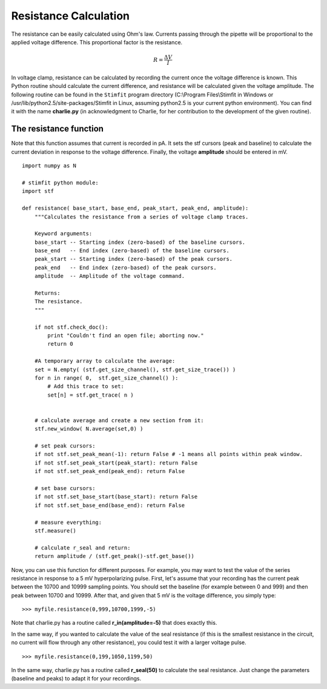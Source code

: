 **********************
Resistance Calculation
**********************

.. sectionauthor:: Jose Guzman <>

The resistance can be easily calculated using Ohm's law. Currents passing through the pipette will be proportional to the applied voltage difference. This proportional factor is the resistance.  

.. math::

    {\displaystyle R=\frac{\Delta V}{I} }


In voltage clamp, resistance can be calculated by recording the current once the voltage difference is known. This Python routine should calculate the current difference, and resistance will be calculated given the voltage amplitude.  
The following routine can be found in the ``Stimfit`` program directory (C:\\Program Files\\Stimfit in Windows or /usr/lib/python2.5/site-packages/Stimfit in Linux, assuming python2.5 is your current python environment). You can find it with the name **charlie.py** (in acknowledgment to Charlie, for her contribution to the development of the given routine). 


=======================
The resistance function
=======================

Note that this function assumes that current is recorded in pA. It sets the stf cursors (peak and baseline) to calculate the current deviation in response to the voltage difference. Finally, the voltage **amplitude** should be entered in mV. 


::

    import numpy as N
    
    # stimfit python module:
    import stf
    
    def resistance( base_start, base_end, peak_start, peak_end, amplitude):
        """Calculates the resistance from a series of voltage clamp traces.
        
        Keyword arguments:
        base_start -- Starting index (zero-based) of the baseline cursors.
        base_end   -- End index (zero-based) of the baseline cursors.
        peak_start -- Starting index (zero-based) of the peak cursors.
        peak_end   -- End index (zero-based) of the peak cursors.
        amplitude  -- Amplitude of the voltage command.
        
        Returns:
        The resistance.
        """

        if not stf.check_doc():
            print "Couldn't find an open file; aborting now."
            return 0

        #A temporary array to calculate the average:
        set = N.empty( (stf.get_size_channel(), stf.get_size_trace()) )
        for n in range( 0,  stf.get_size_channel() ):
            # Add this trace to set:
            set[n] = stf.get_trace( n )


        # calculate average and create a new section from it:
        stf.new_window( N.average(set,0) )
        
        # set peak cursors:
        if not stf.set_peak_mean(-1): return False # -1 means all points within peak window.
        if not stf.set_peak_start(peak_start): return False
        if not stf.set_peak_end(peak_end): return False
    
        # set base cursors:
        if not stf.set_base_start(base_start): return False
        if not stf.set_base_end(base_end): return False
    
        # measure everything:
        stf.measure()
    
        # calculate r_seal and return:
        return amplitude / (stf.get_peak()-stf.get_base())


Now, you can use this function for different purposes. For example, you may want to test the value of the series resistance in response to a 5 mV hyperpolarizing pulse. First, let's assume that your recording has the current peak between the 10700 and 10999 sampling points. You should set the baseline (for example between 0 and 999) and then peak between 10700 and 10999. After that, and given that 5 mV is the voltage difference, you simply type:

::

    >>> myfile.resistance(0,999,10700,1999,-5)

Note that charlie.py has a routine called **r_in(amplitude=-5)** that does exactly this.

In the same way, if you wanted to calculate the value of the seal resistance (if this is the smallest resistance in the circuit, no current will flow through any other resistance), you could test it with a larger voltage pulse.

::

    >>> myfile.resistance(0,199,1050,1199,50)

In the same way, charlie.py has a routine called **r_seal(50)** to calculate the seal resistance. Just change the parameters (baseline and peaks) to adapt it for your recordings.
